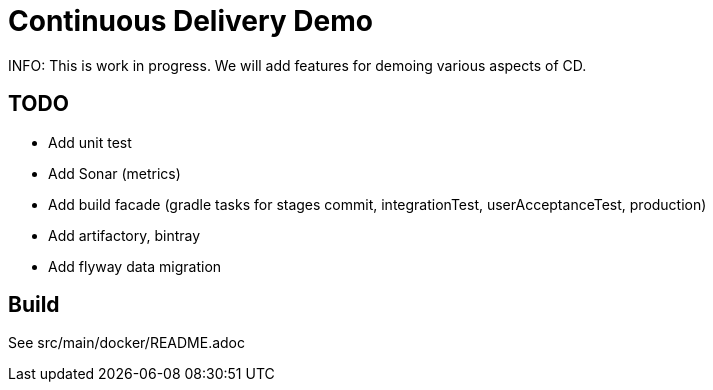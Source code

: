 # Continuous Delivery Demo

INFO: This is work in progress. We will add features for demoing various aspects of CD.

## TODO

* Add unit test
* Add Sonar (metrics)
* Add build facade (gradle tasks for stages commit, integrationTest, userAcceptanceTest, production)
* Add artifactory, bintray
* Add flyway data migration

## Build

See src/main/docker/README.adoc
